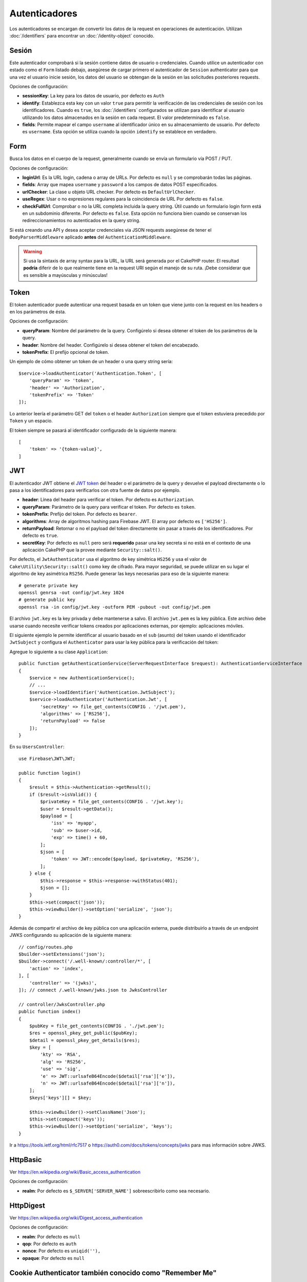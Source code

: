 Autenticadores
##############

Los autenticadores se encargan de convertir los datos de la request en operaciones de
autenticación. Utilizan :doc:`/identifiers` para encontrar un
:doc:`/identity-object` conocido.

Sesión
======

Este autenticador comprobará si la sesión contiene datos de usuario o
credenciales. Cuando utilice un autenticador con estado como el ``Form`` listado
debajo, asegúrese de cargar primero el autenticador de ``Session`` authenticator para que una vez
el usuario inicie sesión, los datos del usuario se obtengan de la sesión en las solicitudes posteriores
requests.

Opciones de configuración:

-  **sessionKey**: La key para los datos de usuario, por defecto es
   ``Auth``
-  **identify**: Establezca esta key con un valor ``true`` para permitir la verificación de las
   credenciales de sesión con los identificadores. Cuando es ``true``, los
   :doc:`/identifiers` configurados se utilizan para identificar al usuario utilizando los datos
   almacenados en la sesión en cada request. El valor predeterminado es ``false``.
-  **fields**: Permite mapear el campo ``username`` al identificador único
   en su almacenamiento de usuario. Por defecto es ``username``. Esta opción se utiliza cuando
   la opción ``identify`` se establece en verdadero.

Form
====

Busca los datos en el cuerpo de la request, generalmente cuando se envía un
formulario vía POST / PUT.

Opciones de configuración:

-  **loginUrl**: Es la URL login, cadena o array de URLs. Por defecto es
   ``null`` y se comprobarán todas las páginas.
-  **fields**: Array que mapea ``username`` y ``password`` a los campos de
   datos POST especificados.
-  **urlChecker**: La clase u objeto URL checker. Por defecto es
   ``DefaultUrlChecker``.
-  **useRegex**: Usar o no expresiones regulares para la coincidencia de URL
   Por defecto es ``false``.
-  **checkFullUrl**: Comprobar o no la URL completa incluida la query
   string. Útil cuando un formulario login form está en un subdominio diferente. Por defecto es
   ``false``. Esta opción no funciona bien cuando se conservan los redireccionamientos
   no autenticados en la query string.

Si está creando una API y desea aceptar credenciales via JSON requests asegúrese
de tener el ``BodyParserMiddleware`` aplicado **antes** del
``AuthenticationMiddleware``.

.. warning::
    Si usa la sintaxis de array syntax para la URL, la URL será generada
    por el CakePHP router. El resultad **podría** diferir de lo que realmente tiene
    en la request URI según el manejo de su ruta. ¡Debe considerar que es sensible
    a mayúsculas y minúsculas!

Token
=====

El token autenticador puede autenticar una request basada en un token que viene
junto con la request en los headers o en los parámetros de ésta.

Opciones de configuración:

-  **queryParam**: Nombre del parámetro de la query. Configúrelo si desea obtener
   el token de los parámetros de la query.
-  **header**: Nombre del header. Configúrelo si desea obtener el token
   del encabezado.
-  **tokenPrefix**: El prefijo opcional de token.

Un ejemplo de cómo obtener un token de un header o una query string sería::

    $service->loadAuthenticator('Authentication.Token', [
        'queryParam' => 'token',
        'header' => 'Authorization',
        'tokenPrefix' => 'Token'
    ]);

Lo anterior leería el parámetro GET del ``token`` o el header ``Authorization``
siempre que el token estuviera precedido por ``Token`` y un espacio.

El token siempre se pasará al identificador configurado de la siguiente manera::


    [
        'token' => '{token-value}',
    ]

JWT
===

El autenticador JWT obtiene el `JWT token <https://jwt.io/>`__ del header o el parámetro 
de la query y devuelve el payload directamente o lo pasa
a los identificadores para verificarlos con otra fuente de datos por
ejemplo.

-  **header**: Línea del header para verificar el token. Por defecto es
   ``Authorization``.
-  **queryParam**: Parámetro de la query para verificar el token. Por defecto
   es ``token``.
-  **tokenPrefix**: Prefijo del token. Por defecto es ``bearer``.
-  **algorithms**: Array de algoritmos hashing para Firebase JWT.
   El array por defecto es ``['HS256']``.
-  **returnPayload**: Retornar o no el payload del token directamente
   sin pasar a través de los identificadores. Por defecto es ``true``.
-  **secretKey**: Por defecto es ``null`` pero será **requerido** pasar una
   key secreta si no está en el contexto de una aplicación CakePHP que la
   provee mediante ``Security::salt()``.

Por defecto, el ``JwtAuthenticator`` usa el algoritmo de key simétrica ``HS256`` 
y usa el valor de ``Cake\Utility\Security::salt()`` como key de cifrado.
Para mayor seguridad, se puede utilizar en su lugar el algoritmo de key asimétrica ``RS256``.
Puede generar las keys necesarias para eso de la siguiente manera::

    # generate private key
    openssl genrsa -out config/jwt.key 1024
    # generate public key
    openssl rsa -in config/jwt.key -outform PEM -pubout -out config/jwt.pem

El archivo ``jwt.key`` es la key privada y debe mantenerse a salvo.
El archivo ``jwt.pem`` es la key pública. Este archivo debe usarse cuando necesite verificar tokens
creados por aplicaciones externas, por ejemplo: aplicaciones móviles.

El siguiente ejemplo le permite identificar al usuario basado en el ``sub`` (asunto) del token
usando el identificador ``JwtSubject`` y configura el ``Authenticator`` para usar la key pública
para la verificación del token::

Agregue lo siguiente a su clase ``Application``::

    public function getAuthenticationService(ServerRequestInterface $request): AuthenticationServiceInterface
    {
        $service = new AuthenticationService();
        // ...
        $service->loadIdentifier('Authentication.JwtSubject');
        $service->loadAuthenticator('Authentication.Jwt', [
            'secretKey' => file_get_contents(CONFIG . '/jwt.pem'),
            'algorithms' => ['RS256'],
            'returnPayload' => false
        ]);
    }

En su ``UsersController``::

    use Firebase\JWT\JWT;

    public function login()
    {
        $result = $this->Authentication->getResult();
        if ($result->isValid()) {
            $privateKey = file_get_contents(CONFIG . '/jwt.key');
            $user = $result->getData();
            $payload = [
                'iss' => 'myapp',
                'sub' => $user->id,
                'exp' => time() + 60,
            ];
            $json = [
                'token' => JWT::encode($payload, $privateKey, 'RS256'),
            ];
        } else {
            $this->response = $this->response->withStatus(401);
            $json = [];
        }
        $this->set(compact('json'));
        $this->viewBuilder()->setOption('serialize', 'json');
    }

Además de compartir el archivo de key pública con una aplicación externa, puede
distribuirlo a través de un endpoint JWKS configurando su aplicación de la siguiente manera::

    // config/routes.php
    $builder->setExtensions('json');
    $builder->connect('/.well-known/:controller/*', [
        'action' => 'index',
    ], [
        'controller' => '(jwks)',
    ]); // connect /.well-known/jwks.json to JwksController

    // controller/JwksController.php
    public function index()
    {
        $pubKey = file_get_contents(CONFIG . './jwt.pem');
        $res = openssl_pkey_get_public($pubKey);
        $detail = openssl_pkey_get_details($res);
        $key = [
            'kty' => 'RSA',
            'alg' => 'RS256',
            'use' => 'sig',
            'e' => JWT::urlsafeB64Encode($detail['rsa']['e']),
            'n' => JWT::urlsafeB64Encode($detail['rsa']['n']),
        ];
        $keys['keys'][] = $key;

        $this->viewBuilder()->setClassName('Json');
        $this->set(compact('keys'));
        $this->viewBuilder()->setOption('serialize', 'keys');
    }

Ir a https://tools.ietf.org/html/rfc7517 o https://auth0.com/docs/tokens/concepts/jwks para
mas información sobre JWKS.

HttpBasic
=========

Ver https://en.wikipedia.org/wiki/Basic_access_authentication

Opciones de configuración:

-  **realm**: Por defecto es ``$_SERVER['SERVER_NAME']`` sobreescribirlo como
   sea necesario.

HttpDigest
==========

Ver https://en.wikipedia.org/wiki/Digest_access_authentication

Opciones de configuración:

-  **realm**: Por defecto es ``null``
-  **qop**: Por defecto es ``auth``
-  **nonce**: Por defecto es ``uniqid(''),``
-  **opaque**: Por defecto es ``null``

Cookie Authenticator también conocido como "Remember Me"
========================================================

El Autenticador de cookies le permite implementar la función "remember me" 
para sus formularios de login.

Solo asegúrese de que su formulario de login tenga un campo que coincida
con el nombre del campo que está configurado en este authenticator.

Para cifrar y descifrar su cookie, asegúrese de haber agregado
EncryptedCookieMiddleware a su aplicación *antes* del
AuthenticationMiddleware.

Opciones de configuración:

-  **rememberMeField**: Por defecto es ``remember_me``
-  **cookie**: Array de opciones cookie:

   -  **name**: Nombre de la cookie, por defecto es ``CookieAuth``
   -  **expires**: Expiración, por defecto es ``null``
   -  **path**: Ruta, por defecto es ``/``
   -  **domain**: Dominio, por defecto es un string vacío.
   -  **secure**: Bool, por defecto es ``false``
   -  **httponly**: Bool, por defecto es ``false``
   -  **value**: Valor, por defecto es un string vacío.
   -  **samesite**: String/null El valor para el mismo atributo de sitio.

   Los valores predeterminados para las diversas opciones además de ``cookie.name`` serán
   los establecidos para la clase ``Cake\Http\Cookie\Cookie``. Consulte `Cookie::setDefaults() <https://api.cakephp.org/4.0/class-Cake.Http.Cookie.Cookie.html#setDefaults>`_
   para conocer los valores predeterminados.

-  **fields**: Array que mapea ``username`` y ``password`` a los campos
   de identidad especificados.
-  **urlChecker**: La clse u objeto verificador de URL. Por defecto es
   ``DefaultUrlChecker``.
-  **loginUrl**: The URL de login, string o array de URLs. Por defecto es
   ``null`` y todas las páginas serán verificadas.
-  **passwordHasher**: Hasher del password a usar para el hash del token. Po defecto
   es ``DefaultPasswordHasher::class``.

Uso
---

El autenticador de cookies se puede agregar a un sistema de autenticación basado
en Form & Session. La autenticación de cookies volverá a iniciar sesión automáticamente a los
usuarios después de que expire su sesión durante el tiempo que la cookie sea válida. Si un usuario
se desconecta explícitamente vía ``AuthenticationComponent::logout()``, la cookie de autenticación
**también se destruye**. Una configuración de ejemplo sería:

    // In Application::getAuthService()

    // Reuse fields in multiple authenticators.
    $fields = [
        IdentifierInterface::CREDENTIAL_USERNAME => 'email',
        IdentifierInterface::CREDENTIAL_PASSWORD => 'password',
    ];

    // Put form authentication first so that users can re-login via
    // the login form if necessary.
    $service->loadAuthenticator('Authentication.Form', [
        'loginUrl' => '/users/login',
        'fields' => [
            IdentifierInterface::CREDENTIAL_USERNAME => 'email',
            IdentifierInterface::CREDENTIAL_PASSWORD => 'password',
        ],
    ]);
    // Then use sessions if they are active.
    $service->loadAuthenticator('Authentication.Session');

    // If the user is on the login page, check for a cookie as well.
    $service->loadAuthenticator('Authentication.Cookie', [
        'fields' => $fields,
        'loginUrl' => '/users/login',
    ]);

También deberá agregar una casilla de verificación a su formulario login para que se creen cookies::

    // In your login view
    <?= $this->Form->control('remember_me', ['type' => 'checkbox']);

Después de iniciar sesión, si se marcó la casilla de verificación, debería ver una cookie ``CookieAuth``
en las herramientas de desarrollo de su navegador. La cookie almacena el campo username y un token hash
que se usa para volver a autenticarse más tarde.

Eventos
=======

Solo hay un evento que se activa mediante autenticación:
``Authentication.afterIdentify``.

Si no sabe qué son los eventos y cómo utilizarlos, consulte la
documentación <https://book.cakephp.org/3.0/en/core-libraries/events.html>`__.

El evento ``Authentication.afterIdentify`` es activado por el
``AuthenticationComponent`` despues que una identity fue identificada
satisfactoriamente.

El evento contiene los siguientes datos:

-  **provider**: Un objeto que implementa
   ``\Authentication\Authenticator\AuthenticatorInterface``
-  **identity**: Un objeto que implementa ``\ArrayAccess``
-  **service**: Un objeto que implementa
   ``\Authentication\AuthenticationServiceInterface``

El subject del evento será la instancia de controlador actual a la que
está adjunto el AuthenticationComponent.

Pero el evento solo se activa si el autenticador que se utilizó para identificar
la identity *no* es persistente y *no* es sin estado. La razón de esto es
que el evento se activaría cada vez porque el autenticador de sesión o el token,
por ejemplo, lo activaría cada vez para cada request.

De los autenticadores incluidos, solo FormAuthenticator hará que se dispare
el evento. Después de eso, el autenticador de sesión proporcionará la identidad.

Comprobadores de URL
====================

Some authenticators like ``Form`` or ``Cookie`` should be executed only
on certain pages like ``/login`` page. This can be achieved using URL
Checkers.
Algunos autenticadores como ``Form`` o ``Cookie`` deben ejecutarse solo
en ciertas páginas como la página ``/login``. Esto se puede lograr utilizando 
comprobadores de URL.

De forma predeterminada, se usa un ``DefaultUrlChecker``, que usa URLs string 
para comparar con soporte para la verificación de expresiones regulares.

Opciones de configuración:

-  **useRegex**: Usar o no expresiones regulares para coincidencia
   URL. Por defecto es ``false``.
-  **checkFullUrl**: Comprobar o no la URL completa. Útil cuando un formulario
   login está en un subdominio diferente. Por defecto es ``false``.

Se puede implementar un verificador de URL personalizado, por ejemplo,
si se necesita soporte para un famework URL específico. En este caso, debe implementarse
la ``Authentication\UrlChecker\UrlCheckerInterface``.

Para mas detalles de Comprobadores de URL Checkers :doc:`ver esta página de 
la documentación </url-checkers>`.

Obtener el Successful Authenticator o el Identifier
===================================================

Después de que un usuario ha sido autenticado, es posible que desee inspeccionar o
interactuar con el Authenticator que autenticó correctamente al usuario::

    // In a controller action
    $service = $this->request->getAttribute('authentication');

    // Will be null on authentication failure, or an authenticator.
    $authenticator = $service->getAuthenticationProvider();

También puede obtener el identifier que identificó al usuario::

    // In a controller action
    $service = $this->request->getAttribute('authentication');

    // Will be null on authentication failure, or an identifier.
    $identifier = $service->getIdentificationProvider();


Uso de Stateless (sin estado) Authenticators con Stateful (con estado) Authenticators
=====================================================================================

Cuando se usa ``Token`` o ``HttpBasic``, ``HttpDigest`` con otros autenticadores,
debe recordar que estos autenticadores detendrán la request cuando las credenciales
de autenticación falten o no sean válidas. Esto es necesario ya que estos autenticadores
deben enviar challenge headers específicos en el response::

    use Authentication\AuthenticationService;

    // Instantiate the service
    $service = new AuthenticationService();

    // Load identifiers
    $service->loadIdentifier('Authentication.Password', [
        'fields' => [
            'username' => 'email',
            'password' => 'password'
        ]
    ]);
    $service->loadIdentifier('Authentication.Token');

    // Load the authenticators leaving Basic as the last one.
    $service->loadAuthenticator('Authentication.Session');
    $service->loadAuthenticator('Authentication.Form');
    $service->loadAuthenticator('Authentication.HttpBasic');

Si desea combinar ``HttpBasic`` o ``HttpDigest`` con otros autenticadores,
tenga en cuenta que estos autenticadores abortarán la request y forzarán
un cuadro de diálogo del navegador.

Manejo de Errores por no Autenticación
======================================

El ``AuthenticationComponent`` generará una excepción cuando los usuarios no estén
autenticados. Puede convertir esta excepción en una redirección utilizando el 
``unauthenticatedRedirect`` al configurar el ``AuthenticationService``.

También puede pasar el URI de destino de la request actual como un parámetro
utilizando la opción ``queryParam``::

   // In the getAuthenticationService() method of your src/Application.php

   $service = new AuthenticationService();

   // Configure unauthenticated redirect
   $service->setConfig([
       'unauthenticatedRedirect' => '/users/login',
       'queryParam' => 'redirect',
   ]);

Luego, en el método login del controlador, puede usar ``getLoginRedirect()`` para obtener
del parámetro string de la query el destino de redireccionamiento de manera segura::

    public function login()
    {
        $result = $this->Authentication->getResult();

        // Regardless of POST or GET, redirect if user is logged in
        if ($result->isValid()) {
            // Use the redirect parameter if present.
            $target = $this->Authentication->getLoginRedirect();
            if (!$target) {
                $target = ['controller' => 'Pages', 'action' => 'display', 'home'];
            }
            return $this->redirect($target);
        }
    }

Múltiples Flujos de Autenticación
=================================

En una aplicación que proporciona tanto una API como una interfaz web,
es posible que desee diferentes configuraciones de autenticación en función de
si la request es una API request o no. Por ejemplo, puede utilizar la autenticación JWT
para su API, pero sesiones para su interfaz web. Para admitir este flujo, puede 
devolver diferentes servicios de autenticación basados en la ruta URL o cualquier
otro atributo de la request::

    public function getAuthenticationService(
        ServerRequestInterface $request
    ): AuthenticationServiceInterface {
        $service = new AuthenticationService();

        // Configuration common to both the API and web goes here.

        if ($request->getParam('prefix') == 'Api') {
            // Include API specific authenticators
        } else {
            // Web UI specific authenticators.
        }

        return $service;
    }
